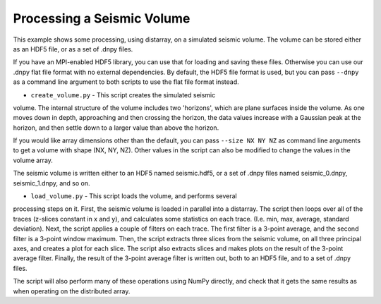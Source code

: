 Processing a Seismic Volume
===========================

This example shows some processing, using distarray, on a simulated
seismic volume. The volume can be stored either as an HDF5 file,
or as a set of .dnpy files.

If you have an MPI-enabled HDF5 library, you can use that for loading
and saving these files. Otherwise you can use our .dnpy flat file format
with no external dependencies. By default, the HDF5 file format is used,
but you can pass ``--dnpy`` as a command line argument to both scripts
to use the flat file format instead.

- ``create_volume.py`` - This script creates the simulated seismic
volume. The internal structure of the volume includes two 'horizons',
which are plane surfaces inside the volume. As one moves down in depth,
approaching and then crossing the horizon, the data values increase
with a Gaussian peak at the horizon, and then settle down to a larger
value than above the horizon.

If you would like array dimensions other than the default, you can pass
``--size NX NY NZ`` as command line arguments to get a volume with shape
(NX, NY, NZ). Other values in the script can also be modified to change
the values in the volume array.

The seismic volume is written either to an HDF5 named seismic.hdf5, or
a set of .dnpy files named seismic_0.dnpy, seismic_1.dnpy, and so on.

- ``load_volume.py`` - This script loads the volume, and performs several
processing steps on it. First, the seismic volume is loaded in parallel
into a distarray. The script then loops over all of the traces (z-slices
constant in x and y), and calculates some statistics on each trace.
(I.e. min, max, average, standard deviation). Next, the script applies
a couple of filters on each trace. The first filter is a 3-point average,
and the second filter is a 3-point window maximum. Then, the script extracts
three slices from the seismic volume, on all three principal axes, and
creates a plot for each slice. The script also extracts slices and makes
plots on the result of the 3-point average filter. Finally, the result
of the 3-point average filter is written out, both to an HDF5 file,
and to a set of .dnpy files.

The script will also perform many of these operations using NumPy directly,
and check that it gets the same results as when operating on the distributed
array.
